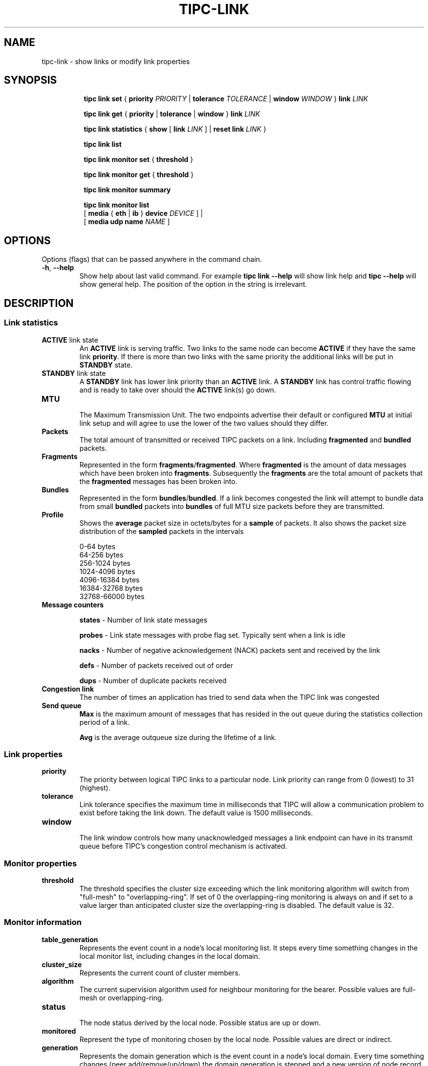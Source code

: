 .TH TIPC-LINK 8 "02 Jun 2015" "iproute2" "Linux"

.\" For consistency, please keep padding right aligned.
.\" For example '.B "foo " bar' and not '.B foo " bar"'

.SH NAME
tipc-link \- show links or modify link properties

.SH SYNOPSIS
.ad l
.in +8

.ti -8

.ti -8
.B tipc link set
.RB "{ " "priority "
.IR PRIORITY
.RB "| " tolerance
.IR TOLERANCE
.RB "| " window
.IR "WINDOW " }
.BI "link " LINK

.ti -8
.B tipc link get
.RB "{ " "priority" " | " tolerance " | " window " } " link
.I LINK

.ti -8
.B tipc link statistics
.RB "{ " "show " "[ " link
.I LINK
.RB "] | " "reset
.BI "link " "LINK "
}

.ti -8
.B tipc link list
.br

.ti -8
.B tipc link monitor set
.RB "{ " "threshold" " } "

.ti -8
.B tipc link monitor get
.RB "{ " "threshold" " } "

.ti -8
.B tipc link monitor summary
.br

.ti -8
.B tipc link monitor list
.br
.RB "[ " "media " " { " eth " | " ib " } " device
.IR "DEVICE" " ]"
.RB "|"
.br
.RB "[ " "media udp name"
.IR NAME " ]"
.br

.SH OPTIONS
Options (flags) that can be passed anywhere in the command chain.
.TP
.BR "\-h" , " --help"
Show help about last valid command. For example
.B tipc link --help
will show link help and
.B tipc --help
will show general help. The position of the option in the string is irrelevant.
.SH DESCRIPTION

.SS Link statistics

.TP
.BR "ACTIVE " "link state"
.br
An
.B ACTIVE
link is serving traffic. Two links to the same node can become
.B ACTIVE
if they have the same link
.BR priority .
If there is more than two links with the same priority the additional links will
be put in
.B STANDBY
state.

.TP
.BR "STANDBY " "link state"
.br
A
.B STANDBY
link has lower link priority than an
.B ACTIVE
link. A
.B STANDBY
link has control traffic flowing and is ready to take over should the
.B ACTIVE
link(s) go down.

.TP
.B MTU
.br
The Maximum Transmission Unit. The two endpoints advertise their default or
configured
.B MTU
at initial link setup and will agree to use the lower of the two values should
they differ.

.TP
.B Packets
.br
The total amount of transmitted or received TIPC packets on a link. Including
.BR "fragmented " "and " "bundled " packets.

.TP
.B Fragments
.br
Represented in the form
.BR fragments / fragmented .
Where
.B fragmented
is the amount of data messages which have been broken into
.BR fragments .
Subsequently the
.B fragments
are the total amount of packets that the
.B fragmented
messages has been broken into.

.TP
.B Bundles
.br
Represented in the form
.BR bundles / bundled .
If a link becomes congested the link will attempt to bundle data from small
.B bundled
packets into
.B bundles
of full MTU size packets before they are transmitted.

.TP
.B Profile
.br
Shows the
.B average
packet size in octets/bytes for a
.B sample
of packets. It also shows the packet size distribution of the
.B sampled
packets in the intervals

0-64 bytes
.br
64-256 bytes
.br
256-1024 bytes
.br
1024-4096 bytes
.br
4096-16384 bytes
.br
16384-32768 bytes
.br
32768-66000 bytes

.TP
.B Message counters

.B states
- Number of link state messages
.sp

.B probes
- Link state messages with probe flag set. Typically sent when a link is idle
.sp

.B nacks
- Number of negative acknowledgement (NACK) packets sent and received by the
link
.sp

.B defs
- Number of packets received out of order
.sp

.B dups
- Number of duplicate packets received

.TP
.B Congestion link
The number of times an application has tried to send data when the TIPC link
was congested

.TP
.B Send queue
.B Max
is the maximum amount of messages that has resided in the out queue during the
statistics collection period of a link.

.B Avg
is the average outqueue size during the lifetime of a link.

.SS Link properties

.TP
.B priority
.br
The priority between logical TIPC links to a particular node. Link priority can
range from 0 (lowest) to 31 (highest).

.TP
.B tolerance
.br
Link tolerance specifies the maximum time in milliseconds that TIPC will allow
a communication problem to exist before taking the link down. The default value
is 1500 milliseconds.

.TP
.B window
.br
The link window controls how many unacknowledged messages a link endpoint can
have in its transmit queue before TIPC's congestion control mechanism is
activated.

.SS Monitor properties

.TP
.B threshold
.br
The threshold specifies the cluster size exceeding which the link monitoring
algorithm will switch from "full-mesh" to "overlapping-ring".
If set of 0 the overlapping-ring monitoring is always on and if set to a
value larger than anticipated cluster size the overlapping-ring is disabled.
The default value is 32.

.SS Monitor information

.TP
.B table_generation
.br
Represents the event count in a node's local monitoring list. It steps every
time something changes in the local monitor list, including changes in the
local domain.

.TP
.B cluster_size
.br
Represents the current count of cluster members.

.TP
.B algorithm
.br
The current supervision algorithm used for neighbour monitoring for the bearer.
Possible values are full-mesh or overlapping-ring.

.TP
.B status
.br
The node status derived by the local node.
Possible status are up or down.

.TP
.B monitored
.br
Represent the type of monitoring chosen by the local node.
Possible values are direct or indirect.

.TP
.B generation
.br
Represents the domain generation which is the event count in a node's local
domain. Every time something changes (peer add/remove/up/down) the domain
generation is stepped and a new version of node record is sent to inform
the neighbors about this change. The domain generation helps the receiver
of a domain record to know if it should ignore or process the record.

.TP
.B applied_node_status
.br
The node status reported by the peer node for the succeeding peers in
the node list. The Node list is a circular list of ascending addresses
starting with the local node.
Possible status are: U or D. The status U implies up and D down.

.TP
.B [non_applied_node:status]
.br
Represents the nodes and their status as reported by the peer node.
These nodes were not applied to the monitoring list for this peer node.
They are usually transient and occur during the cluster startup phase
or network reconfiguration.
Possible status are: U or D. The status U implies up and D down.

.SH EXAMPLES
.PP
tipc link monitor list
.RS 4
Shows the link monitoring information for cluster members on device data0.
.RE
.PP
tipc link monitor summary
.RS 4
The monitor summary command prints the basic attributes.
.RE

.SH EXIT STATUS
Exit status is 0 if command was successful or a positive integer upon failure.

.SH SEE ALSO
.BR tipc (8),
.BR tipc-media (8),
.BR tipc-bearer (8),
.BR tipc-nametable (8),
.BR tipc-node (8),
.BR tipc-peer (8),
.BR tipc-socket (8)
.br
.SH REPORTING BUGS
Report any bugs to the Network Developers mailing list
.B <netdev@vger.kernel.org>
where the development and maintenance is primarily done.
You do not have to be subscribed to the list to send a message there.

.SH AUTHOR
Richard Alpe <richard.alpe@ericsson.com>
